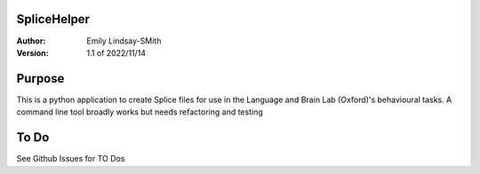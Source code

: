 SpliceHelper
============

:Author:
	Emily Lindsay-SMith
:Version: 1.1 of 2022/11/14

Purpose
=======
This is a python application to create Splice files for use in the Language and Brain Lab (Oxford)'s behavioural tasks.
A command line tool broadly works but needs refactoring and testing 


To Do
======

See Github Issues for TO Dos
